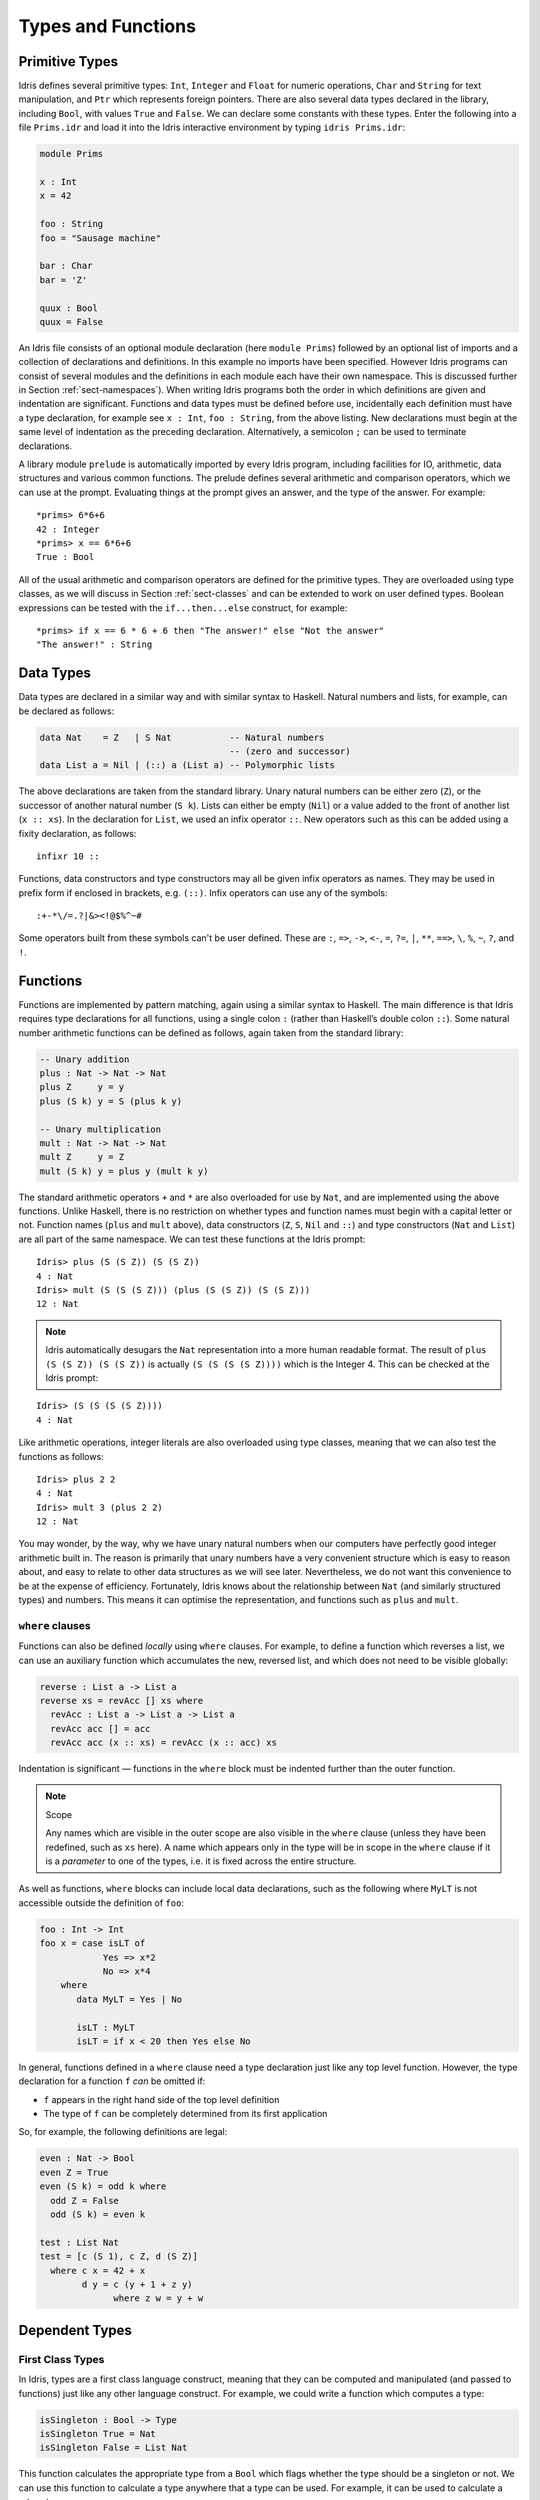.. _sect-typefuns:

*******************
Types and Functions
*******************

Primitive Types
===============

Idris defines several primitive types: ``Int``, ``Integer`` and
``Float`` for numeric operations, ``Char`` and ``String`` for text
manipulation, and ``Ptr`` which represents foreign pointers. There are
also several data types declared in the library, including ``Bool``,
with values ``True`` and ``False``. We can declare some constants with
these types. Enter the following into a file ``Prims.idr`` and load it
into the Idris interactive environment by typing ``idris
Prims.idr``:

.. code-block:: idris

    module Prims

    x : Int
    x = 42

    foo : String
    foo = "Sausage machine"

    bar : Char
    bar = 'Z'

    quux : Bool
    quux = False

An Idris file consists of an optional module declaration (here
``module Prims``) followed by an optional list of imports and a
collection of declarations and definitions. In this example no imports
have been specified. However Idris programs can consist of several
modules and the definitions in each module each have their own
namespace. This is discussed further in Section
:ref:`sect-namespaces`). When writing Idris programs both the order in which
definitions are given and indentation are significant. Functions and
data types must be defined before use, incidentally each definition must
have a type declaration, for example see ``x : Int``, ``foo :
String``, from the above listing. New declarations must begin at the
same level of indentation as the preceding declaration.
Alternatively, a semicolon ``;`` can be used to terminate declarations.

A library module ``prelude`` is automatically imported by every
Idris program, including facilities for IO, arithmetic, data
structures and various common functions. The prelude defines several
arithmetic and comparison operators, which we can use at the prompt.
Evaluating things at the prompt gives an answer, and the type of the
answer. For example:

::

    *prims> 6*6+6
    42 : Integer
    *prims> x == 6*6+6
    True : Bool

All of the usual arithmetic and comparison operators are defined for
the primitive types. They are overloaded using type classes, as we
will discuss in Section :ref:`sect-classes` and can be extended to
work on user defined types. Boolean expressions can be tested with the
``if...then...else`` construct, for example:

::

    *prims> if x == 6 * 6 + 6 then "The answer!" else "Not the answer"
    "The answer!" : String

Data Types
==========

Data types are declared in a similar way and with similar syntax to
Haskell. Natural numbers and lists, for example, can be declared as
follows:

.. code-block:: idris

    data Nat    = Z   | S Nat           -- Natural numbers
                                        -- (zero and successor)
    data List a = Nil | (::) a (List a) -- Polymorphic lists

The above declarations are taken from the standard library. Unary
natural numbers can be either zero (``Z``), or the successor of
another natural number (``S k``). Lists can either be empty (``Nil``)
or a value added to the front of another list (``x :: xs``). In the
declaration for ``List``, we used an infix operator ``::``. New
operators such as this can be added using a fixity declaration, as
follows:

::

    infixr 10 ::

Functions, data constructors and type constructors may all be given
infix operators as names. They may be used in prefix form if enclosed
in brackets, e.g. ``(::)``. Infix operators can use any of the
symbols:

::

    :+-*\/=.?|&><!@$%^~#

Some operators built from these symbols can't be user defined. These are
``:``,  ``=>``,  ``->``,  ``<-``,  ``=``,  ``?=``,  ``|``,  ``**``,
``==>``,  ``\``,  ``%``,  ``~``,  ``?``,  and ``!``.

Functions
=========

Functions are implemented by pattern matching, again using a similar
syntax to Haskell. The main difference is that Idris requires type
declarations for all functions, using a single colon ``:`` (rather
than Haskell’s double colon ``::``). Some natural number arithmetic
functions can be defined as follows, again taken from the standard
library:

.. code-block:: idris

    -- Unary addition
    plus : Nat -> Nat -> Nat
    plus Z     y = y
    plus (S k) y = S (plus k y)

    -- Unary multiplication
    mult : Nat -> Nat -> Nat
    mult Z     y = Z
    mult (S k) y = plus y (mult k y)

The standard arithmetic operators ``+`` and ``*`` are also overloaded
for use by ``Nat``, and are implemented using the above functions.
Unlike Haskell, there is no restriction on whether types and function
names must begin with a capital letter or not. Function names
(``plus`` and ``mult`` above), data constructors (``Z``, ``S``,
``Nil`` and ``::``) and type constructors (``Nat`` and ``List``) are
all part of the same namespace. We can test these functions at the
Idris prompt:

::

    Idris> plus (S (S Z)) (S (S Z))
    4 : Nat
    Idris> mult (S (S (S Z))) (plus (S (S Z)) (S (S Z)))
    12 : Nat

.. note::

    Idris automatically desugars the ``Nat`` representation into a
    more human readable format. The result of ``plus (S (S Z)) (S (S Z))``
    is actually ``(S (S (S (S Z))))`` which is the Integer 4. This can be
    checked at the Idris prompt:

::

    Idris> (S (S (S (S Z))))
    4 : Nat

Like arithmetic operations, integer literals are also overloaded using
type classes, meaning that we can also test the functions as follows:

::

    Idris> plus 2 2
    4 : Nat
    Idris> mult 3 (plus 2 2)
    12 : Nat

You may wonder, by the way, why we have unary natural numbers when our
computers have perfectly good integer arithmetic built in. The reason
is primarily that unary numbers have a very convenient structure which
is easy to reason about, and easy to relate to other data structures
as we will see later. Nevertheless, we do not want this convenience to
be at the expense of efficiency. Fortunately, Idris knows about
the relationship between ``Nat`` (and similarly structured types) and
numbers. This means it can optimise the representation, and functions
such as ``plus`` and ``mult``.

``where`` clauses
-----------------

Functions can also be defined *locally* using ``where`` clauses. For
example, to define a function which reverses a list, we can use an
auxiliary function which accumulates the new, reversed list, and which
does not need to be visible globally:

.. code-block:: idris

    reverse : List a -> List a
    reverse xs = revAcc [] xs where
      revAcc : List a -> List a -> List a
      revAcc acc [] = acc
      revAcc acc (x :: xs) = revAcc (x :: acc) xs

Indentation is significant — functions in the ``where`` block must be
indented further than the outer function.

.. note:: Scope

    Any names which are visible in the outer scope are also visible in
    the ``where`` clause (unless they have been redefined, such as ``xs``
    here). A name which appears only in the type will be in scope in the
    ``where`` clause if it is a *parameter* to one of the types, i.e. it
    is fixed across the entire structure.

As well as functions, ``where`` blocks can include local data
declarations, such as the following where ``MyLT`` is not accessible
outside the definition of ``foo``:

.. code-block:: idris

    foo : Int -> Int
    foo x = case isLT of
                Yes => x*2
                No => x*4
        where
           data MyLT = Yes | No

           isLT : MyLT
           isLT = if x < 20 then Yes else No

In general, functions defined in a ``where`` clause need a type
declaration just like any top level function. However, the type
declaration for a function ``f`` *can* be omitted if:

- ``f`` appears in the right hand side of the top level definition

- The type of ``f`` can be completely determined from its first application


So, for example, the following definitions are legal:

.. code-block:: idris

    even : Nat -> Bool
    even Z = True
    even (S k) = odd k where
      odd Z = False
      odd (S k) = even k

    test : List Nat
    test = [c (S 1), c Z, d (S Z)]
      where c x = 42 + x
            d y = c (y + 1 + z y)
                  where z w = y + w


Dependent Types
===============

First Class Types
-----------------

In Idris, types are a first class language construct, meaning that they
can be computed and manipulated (and passed to functions) just like any
other language construct. For example, we could write a function which
computes a type:

.. code-block:: idris

    isSingleton : Bool -> Type
    isSingleton True = Nat
    isSingleton False = List Nat

This function calculates the appropriate type from a ``Bool`` which flags
whether the type should be a singleton or not. We can use this function
to calculate a type anywhere that a type can be used. For example, it
can be used to calculate a return type:

.. code-block:: idris

    mkSingle : (x : Bool) -> isSingleton x
    mkSingle True = 0
    mkSingle False = []

Or it can be used to have varying input types. The following function
calculates either the sum of a list of ``Nat``, or returns the given
``Nat``, depending on whether the singleton flag is true:

.. code-block:: idris

    sum : (single : Bool) -> isSingleton single -> Nat
    sum True x = x
    sum False [] = 0
    sum False (x :: xs) = x + sum False xs

Vectors
-------

A standard example of a dependent data type is the type of “lists with
length”, conventionally called vectors in the dependent type
literature.  They are available as part of the Idris library, by
importing ``Data.Vect``, or we can declare them as follows:

.. code-block:: idris

    data Vect : Nat -> Type -> Type where
       Nil  : Vect Z a
       (::) : a -> Vect k a -> Vect (S k) a

Note that we have used the same constructor names as for ``List``.
Ad-hoc name overloading such as this is accepted by Idris,
provided that the names are declared in different namespaces (in
practice, normally in different modules). Ambiguous constructor names
can normally be resolved from context.

This declares a family of types, and so the form of the declaration is
rather different from the simple type declarations above. We
explicitly state the type of the type constructor ``Vect`` — it takes
a ``Nat`` and a type as an argument, where ``Type`` stands for the
type of types. We say that ``Vect`` is *indexed* over ``Nat`` and
*parameterised* by ``Type``. Each constructor targets a different part
of the family of types. ``Nil`` can only be used to construct vectors
with zero length, and ``::`` to construct vectors with non-zero
length. In the type of ``::``, we state explicitly that an element of
type ``a`` and a tail of type ``Vect k a`` (i.e., a vector of length
``k``) combine to make a vector of length ``S k``.

We can define functions on dependent types such as ``Vect`` in the same
way as on simple types such as ``List`` and ``Nat`` above, by pattern
matching. The type of a function over ``Vect`` will describe what
happens to the lengths of the vectors involved. For example, ``++``,
defined as follows, appends two ``Vect``:

.. code-block:: idris

    (++) : Vect n a -> Vect m a -> Vect (n + m) a
    (++) Nil       ys = ys
    (++) (x :: xs) ys = x :: xs ++ ys

The type of ``(++)`` states that the resulting vector’s length will be
the sum of the input lengths. If we get the definition wrong in such a
way that this does not hold, Idris will not accept the definition.
For example:

.. code-block:: idris

    (++) : Vect n a -> Vect m a -> Vect (n + m) a
    (++) Nil       ys = ys
    (++) (x :: xs) ys = x :: xs ++ xs -- BROKEN

When run through the Idris type checker, this results in the
following:

::

    $ idris vbroken.idr --check
    vbroken.idr:9:23:When elaborating right hand side of Vect.++:
    When elaborating an application of constructor Vect.:::
        Type mismatch between
                Vect (k + k) a (Type of xs ++ xs)
        and
                Vect (plus k m) a (Expected type)

        Specifically:
                Type mismatch between
                        plus k k
                and
                        plus k m


This error message suggests that there is a length mismatch between
two vectors — we needed a vector of length ``k + m``, but provided a
vector of length ``k + k``.

The Finite Sets
---------------

Finite sets, as the name suggests, are sets with a finite number of
elements. They are available as part of the Idris library, by
importing ``Data.Fin``, or can be declared as follows:

.. code-block:: idris

    data Fin : Nat -> Type where
       FZ : Fin (S k)
       FS : Fin k -> Fin (S k)

From the signature,  we can see that this is a type constructor that takes a ``Nat``, and produces a type.
So this is not a set in the sense of a collection that is a container of objects,
rather it is the canonical set of unnamed elements, as in "the set of 5 elements," for example.
Effectively, it is a type that captures integers that fall into the range of zero to ``(n - 1)`` where
``n`` is the argument used to instantiate the ``Fin`` type.
For example, ``Fin 5`` can be thought of as the type of integers between 0 and 4.

Let us look at the constructors in greater detail.

``FZ`` is the zeroth element of a finite set with ``S k`` elements;
``FS n`` is the ``n+1``\ th element of a finite set with ``S k``
elements. ``Fin`` is indexed by a ``Nat``, which represents the number
of elements in the set. Since we can’t construct an element of an
empty set, neither constructor targets ``Fin Z``.

As mentioned above, a useful application of the ``Fin`` family is to
represent bounded natural numbers. Since the first ``n`` natural
numbers form a finite set of ``n`` elements, we can treat ``Fin n`` as
the set of integers greater than or equal to zero and less than ``n``.

For example, the following function which looks up an element in a
``Vect``, by a bounded index given as a ``Fin n``, is defined in the
prelude:

.. code-block:: idris

    index : Fin n -> Vect n a -> a
    index FZ     (x :: xs) = x
    index (FS k) (x :: xs) = index k xs

This function looks up a value at a given location in a vector. The
location is bounded by the length of the vector (``n`` in each case),
so there is no need for a run-time bounds check. The type checker
guarantees that the location is no larger than the length of the
vector, and of course no less than zero.

Note also that there is no case for ``Nil`` here. This is because it
is impossible. Since there is no element of ``Fin Z``, and the
location is a ``Fin n``, then ``n`` can not be ``Z``. As a result,
attempting to look up an element in an empty vector would give a
compile time type error, since it would force ``n`` to be ``Z``.

Implicit Arguments
------------------

Let us take a closer look at the type of ``index``:

.. code-block:: idris

    index : Fin n -> Vect n a -> a

It takes two arguments, an element of the finite set of ``n`` elements,
and a vector with ``n`` elements of type ``a``. But there are also two
names, ``n`` and ``a``, which are not declared explicitly. These are
*implicit* arguments to ``index``. We could also write the type of
``index`` as:

.. code-block:: idris

    index : {a:Type} -> {n:Nat} -> Fin n -> Vect n a -> a

Implicit arguments, given in braces ``{}`` in the type declaration,
are not given in applications of ``index``; their values can be
inferred from the types of the ``Fin n`` and ``Vect n a``
arguments. Any name beginning with a lower case letter which appears
as a parameter or index in a
type declaration, which is not applied to any arguments, will
*always* be automatically
bound as an implicit argument. Implicit arguments can still be given
explicitly in applications, using ``{a=value}`` and ``{n=value}``, for
example:

.. code-block:: idris

    index {a=Int} {n=2} FZ (2 :: 3 :: Nil)

In fact, any argument, implicit or explicit, may be given a name. We
could have declared the type of ``index`` as:

.. code-block:: idris

    index : (i:Fin n) -> (xs:Vect n a) -> a

It is a matter of taste whether you want to do this — sometimes it can
help document a function by making the purpose of an argument more
clear.

“``using``” notation
--------------------

Sometimes it is useful to provide types of implicit arguments,
particularly where there is a dependency ordering, or where the
implicit arguments themselves have dependencies. For example, we may
wish to state the types of the implicit arguments in the following
definition, which defines a predicate on vectors:

.. code-block:: idris

    data Elem : a -> Vect n a -> Type where
       Here :  {x:a} ->   {xs:Vect n a} -> Elem x (x :: xs)
       There : {x,y:a} -> {xs:Vect n a} -> Elem x xs -> Elem x (y :: xs)

An instance of ``Elem x xs`` states that ``x`` is an element of
``xs``.  We can construct such a predicate if the required element is
``Here``, at the head of the vector, or ``There``, in the tail of the
vector. For example:

.. code-block:: idris

    testVec : Vect 4 Int
    testVec = 3 :: 4 :: 5 :: 6 :: Nil

    inVect : Elem 5 testVec
    inVect = There (There Here)

If the same implicit arguments are being used a lot, it can make a
definition difficult to read. To avoid this problem, a ``using`` block
gives the types and ordering of any implicit arguments which can
appear within the block:

.. code-block:: idris

    using (x:a, y:a, xs:Vect n a)
      data Elem : a -> Vect n a -> Type where
         Here  : Elem x (x :: xs)
         There : Elem x xs -> Elem x (y :: xs)

Note: Declaration Order and ``mutual`` blocks
~~~~~~~~~~~~~~~~~~~~~~~~~~~~~~~~~~~~~~~~~~~~~

In general, functions and data types must be defined before use, since
dependent types allow functions to appear as part of types, and their
reduction behaviour to affect type checking. However, this restriction
can be relaxed by using a ``mutual`` block, which allows data types
and functions to be defined simultaneously:

.. code-block:: idris

    mutual
      even : Nat -> Bool
      even Z = True
      even (S k) = odd k

      odd : Nat -> Bool
      odd Z = False
      odd (S k) = even k

In a ``mutual`` block, first all of the type declarations are added,
then the function bodies. As a result, none of the function types can
depend on the reduction behaviour of any of the functions in the
block.

I/O
===

Computer programs are of little use if they do not interact with the
user or the system in some way. The difficulty in a pure language such
as Idris — that is, a language where expressions do not have
side-effects — is that I/O is inherently side-effecting. Therefore in
Idris, such interactions are encapsulated in the type ``IO``:

.. code-block:: idris

    data IO a -- IO operation returning a value of type a

We’ll leave the definition of ``IO`` abstract, but effectively it
describes what the I/O operations to be executed are, rather than how
to execute them. The resulting operations are executed externally, by
the run-time system. We’ve already seen one IO program:

.. code-block:: idris

    main : IO ()
    main = putStrLn "Hello world"

The type of ``putStrLn`` explains that it takes a string, and returns
an element of the unit type ``()`` via an I/O action. There is a
variant ``putStr`` which outputs a string without a newline:

.. code-block:: idris

    putStrLn : String -> IO ()
    putStr   : String -> IO ()

We can also read strings from user input:

.. code-block:: idris

    getLine : IO String

A number of other I/O operations are defined in the prelude, for
example for reading and writing files, including:

.. code-block:: idris

    data File -- abstract
    data Mode = Read | Write | ReadWrite

    openFile  : String -> Mode -> IO File
    closeFile : File -> IO ()

    fread  : File -> IO String
    fwrite : File -> String -> IO ()
    feof   : File -> IO Bool

    readFile : String -> IO String

.. _sect-do:

“``do``” notation
=================

I/O programs will typically need to sequence actions, feeding the
output of one computation into the input of the next. ``IO`` is an
abstract type, however, so we can’t access the result of a computation
directly.  Instead, we sequence operations with ``do`` notation:

.. code-block:: idris

    greet : IO ()
    greet = do putStr "What is your name? "
               name <- getLine
               putStrLn ("Hello " ++ name)

The syntax ``x <- iovalue`` executes the I/O operation ``iovalue``, of
type ``IO a``, and puts the result, of type ``a`` into the variable
``x``. In this case, ``getLine`` returns an ``IO String``, so ``name``
has type ``String``. Indentation is significant — each statement in
the do block must begin in the same column. The ``return`` operation
allows us to inject a value directly into an IO operation:

.. code-block:: idris

    return : a -> IO a

As we will see later, ``do`` notation is more general than this, and
can be overloaded.

.. _sect-lazy:

Laziness
========

Normally, arguments to functions are evaluated before the function
itself (that is, Idris uses *eager* evaluation). However, this is
not always the best approach. Consider the following function:

.. code-block:: idris

    ifThenElse : Bool -> a -> a -> a;
    ifThenElse True  t e = t;
    ifThenElse False t e = e;

This function uses one of the ``t`` or ``e`` arguments, but not both
(in fact, this is used to implement the ``if...then...else`` construct
as we will see later. We would prefer if *only* the argument which was
used was evaluated. To achieve this, Idris provides a ``Lazy``
data type, which allows evaluation to be suspended:

.. code-block:: idris

    data Lazy : Type -> Type where
         Delay : (val : a) -> Lazy a

    Force : Lazy a -> a

A value of type ``Lazy a`` is unevaluated until it is forced by
``Force``. The Idris type checker knows about the ``Lazy`` type,
and inserts conversions where necessary between ``Lazy a`` and ``a``,
and vice versa. We can therefore write ``ifThenElse`` as follows,
without any explicit use of ``Force`` or ``Delay``:

.. code-block:: idris

    ifThenElse : Bool -> Lazy a -> Lazy a -> a;
    ifThenElse True  t e = t;
    ifThenElse False t e = e;

Useful Data Types
=================

Idris includes a number of useful data types and library functions
(see the ``libs/`` directory in the distribution). This chapter
describes a few of these. The functions described here are imported
automatically by every Idris program, as part of ``Prelude.idr``.

``List`` and ``Vect``
---------------------

We have already seen the ``List`` and ``Vect`` data types:

.. code-block:: idris

    data List a = Nil | (::) a (List a)

    data Vect : Nat -> Type -> Type where
       Nil  : Vect Z a
       (::) : a -> Vect k a -> Vect (S k) a

Note that the constructor names are the same for each — constructor
names (in fact, names in general) can be overloaded, provided that
they are declared in different namespaces (see Section
:ref:`sect-namespaces`), and will typically be resolved according to
their type. As syntactic sugar, any type with the constructor names
``Nil`` and ``::`` can be written in list form. For example:

-  ``[]`` means ``Nil``

-  ``[1,2,3]`` means ``1 :: 2 :: 3 :: Nil``

The library also defines a number of functions for manipulating these
types. ``map`` is overloaded both for ``List`` and ``Vect`` and
applies a function to every element of the list or vector.

.. code-block:: idris

    map : (a -> b) -> List a -> List b
    map f []        = []
    map f (x :: xs) = f x :: map f xs

    map : (a -> b) -> Vect n a -> Vect n b
    map f []        = []
    map f (x :: xs) = f x :: map f xs

For example, given the following vector of integers, and a function to
double an integer:

.. code-block:: idris

    intVec : Vect 5 Int
    intVec = [1, 2, 3, 4, 5]

    double : Int -> Int
    double x = x * 2

the function ``map`` can be used as follows to double every element in
the vector:

::

    *usefultypes> show (map double intVec)
    "[2, 4, 6, 8, 10]" : String

You’ll find these examples in ``usefultypes.idr`` in the ``examples/``
directory. For more details of the functions available on ``List`` and
``Vect``, look in the library files:

-  ``libs/prelude/Prelude/List.idr``

-  ``libs/base/Data/List.idr``

-  ``libs/base/Data/Vect.idr``

-  ``libs/base/Data/VectType.idr``

Functions include filtering, appending, reversing, and so on. Also
remember that Idris is still in development, so if you don’t see
the function you need, please feel free to add it and submit a patch!

Aside: Anonymous functions and operator sections
~~~~~~~~~~~~~~~~~~~~~~~~~~~~~~~~~~~~~~~~~~~~~~~~

There are actually neater ways to write the above expression. One way
would be to use an anonymous function:

::

    *usefultypes> show (map (\x => x * 2) intVec)
    "[2, 4, 6, 8, 10]" : String

The notation ``\x => val`` constructs an anonymous function which takes
one argument, ``x`` and returns the expression ``val``. Anonymous
functions may take several arguments, separated by commas,
e.g. ``\x, y, z => val``. Arguments may also be given explicit types,
e.g. ``\x : Int => x * 2``, and can pattern match,
e.g. ``\(x, y) => x + y``. We could also use an operator section:

::

    *usefultypes> show (map (* 2) intVec)
    "[2, 4, 6, 8, 10]" : String

``(*2)`` is shorthand for a function which multiplies a number
by 2. It expands to ``\x => x * 2``. Similarly, ``(2*)`` would expand
to ``\x => 2 * x``.

Maybe
-----

``Maybe`` describes an optional value. Either there is a value of the
given type, or there isn’t:

.. code-block:: idris

    data Maybe a = Just a | Nothing

``Maybe`` is one way of giving a type to an operation that may
fail. For example, looking something up in a ``List`` (rather than a
vector) may result in an out of bounds error:

.. code-block:: idris

    list_lookup : Nat -> List a -> Maybe a
    list_lookup _     Nil         = Nothing
    list_lookup Z     (x :: xs) = Just x
    list_lookup (S k) (x :: xs) = list_lookup k xs

The ``maybe`` function is used to process values of type ``Maybe``,
either by applying a function to the value, if there is one, or by
providing a default value:

.. code-block:: idris

    maybe : Lazy b -> Lazy (a -> b) -> Maybe a -> b

Note that the types of the first two arguments are wrapped in
``Lazy``. Since only one of the two arguments will actually be used,
we mark them as ``Lazy`` in case they are large expressions where it
would be wasteful to compute and then discard them.

Tuples
------

Values can be paired with the following built-in data type:

.. code-block:: idris

    data Pair a b = MkPair a b

As syntactic sugar, we can write ``(a, b)`` which, according to
context, means either ``Pair a b`` or ``MkPair a b``. Tuples can
contain an arbitrary number of values, represented as nested pairs:

.. code-block:: idris

    fred : (String, Int)
    fred = ("Fred", 42)

    jim : (String, Int, String)
    jim = ("Jim", 25, "Cambridge")

::

    *usefultypes> fst jim
    "Jim" : String
    *usefultypes> snd jim
    (25, "Cambridge") : (Int, String)
    *usefultypes> jim == ("Jim", (25, "Cambridge"))
    True : Bool

Dependent Pairs
---------------

Dependent pairs allow the type of the second element of a pair to depend
on the value of the first element. Traditionally, these are referred to
as “sigma types”:

.. code-block:: idris

    data Sigma : (a : Type) -> (P : a -> Type) -> Type where
       MkSigma : {P : a -> Type} -> (x : a) -> P x -> Sigma a P

Again, there is syntactic sugar for this. ``(a : A ** P)`` is the type
of a pair of A and P, where the name ``a`` can occur inside ``P``.
``( a ** p )`` constructs a value of this type. For example, we can
pair a number with a ``Vect`` of a particular length.

.. code-block:: idris

    vec : (n : Nat ** Vect n Int)
    vec = (2 ** [3, 4])

If you like, you can write it out the long way, the two are precisely
equivalent.

.. code-block:: idris

    vec : Sigma Nat (\n => Vect n Int)
    vec = MkSigma 2 [3, 4]

The type checker could of course infer the value of the first element
from the length of the vector. We can write an underscore ``_`` in
place of values which we expect the type checker to fill in, so the
above definition could also be written as:

.. code-block:: idris

    vec : (n : Nat ** Vect n Int)
    vec = (_ ** [3, 4])

We might also prefer to omit the type of the first element of the
pair, since, again, it can be inferred:

.. code-block:: idris

    vec : (n ** Vect n Int)
    vec = (_ ** [3, 4])

One use for dependent pairs is to return values of dependent types
where the index is not necessarily known in advance. For example, if
we filter elements out of a ``Vect`` according to some predicate, we
will not know in advance what the length of the resulting vector will
be:

.. code-block:: idris

    filter : (a -> Bool) -> Vect n a -> (p ** Vect p a)

If the ``Vect`` is empty, the result is easy:

.. code-block:: idris

    filter p Nil = (_ ** [])

In the ``::`` case, we need to inspect the result of a recursive call
to ``filter`` to extract the length and the vector from the result. To
do this, we use ``with`` notation, which allows pattern matching on
intermediate values:

.. code-block:: idris

    filter p (x :: xs) with (filter p xs)
      | ( _ ** xs' ) = if (p x) then ( _ ** x :: xs' ) else ( _ ** xs' )

We will see more on ``with`` notation later.


Records
-------

*Records* are data types which collect several values (the record's
*fields*) together. Idris provides syntax for defining records and
automatically generating field access and update functions. Unlike
the syntax used for data structures, records in Idris follow a
different syntax to that seen with Haskell. For example, we can
represent a person's name and age in a record:

.. code-block:: idris

    record Person where
        constructor MkPerson
        firstName, middleName, lastName : String
        age : Int

    fred : Person
    fred = MkPerson "Fred" "Joe" "Bloggs" 30


The constructor name is provided using the ``constructor`` keyword,
and the *fields* are then given which are in an indented block
following the `where` keyword (here, ``firstName``, ``middleName``,
``lastName``, and ``age``). You can declare multiple fields on a
single line, provided that they have the same type.  The field names
can be used to access the field values:

::

    *record> firstName fred
    "Fred" : String
    *record> age fred
    30 : Int
    *record> :t firstName
    firstName : Person -> String

We can also use the field names to update a record (or, more
precisely, produce a copy of the record with the given fields
updated):

.. code-block:: bash

    *record> record { firstName = "Jim" } fred
    MkPerson "Jim" "Joe" "Bloggs" 30 : Person
    *record> record { firstName = "Jim", age = 20 } fred
    MkPerson "Jim" "Joe" "Bloggs" 20 : Person

The syntax ``record { field = val, ... }`` generates a function which
updates the given fields in a record.

Records, and fields within records, can have dependent types. Updates
are allowed to change the type of a field, provided that the result is
well-typed.

.. code-block:: idris

    record Class where
        constructor ClassInfo
        students : Vect n Person
        className : String

It is safe to update the ``students`` field to a vector of a different
length because it will not affect the type of the record:

.. code-block:: idris

    addStudent : Person -> Class -> Class
    addStudent p c = record { students = p :: students c } c

::

    *record> addStudent fred (ClassInfo [] "CS")
    ClassInfo [MkPerson "Fred" "Joe" "Bloggs" 30] "CS" : Class


Nested record update
~~~~~~~~~~~~~~~~~~~~

Idris also provides a convenient syntax for accessing and updating
nested records. For example, if a field is accessible with the
expression ``c (b (a x))``, it can be updated using the following
syntax:

.. code-block:: idris

    record { a->b->c = val } x

This returns a new record, with the field accessed by the path
``a->b->c`` set to ``x``. The syntax is first class, i.e.  ``record {
a->b->c = val }`` itself has a function type. Symmetrically, the field
can also be accessed with the following syntax:

.. code-block:: idris

    record { a->b->c } x


Dependent Records
-----------------

Records can also be dependent on values. Records *parameters*, which
are not subject to field updates. The parameters appear as arguments
to the resulting type, and are written following the record type
name. For example, a pair type could be defined as follows:

.. code-block:: idris

    record Prod a b where
        constructor Times
        fst : a
        snd : b


Using the class record from the original introduction to records.  The
size of the class can be restricted using a ``Vect`` and the size
promoted to the type level by parameterising the record with the size.
For example:


.. code-block:: idris

    record SizedClass (size : Nat) where
        constructor SizedClassInfo
        students : Vect size Person
        className : String

**Note** that it is no longer possible to use the ``addStudent``
function from earlier, since that would change the size of the class. A
function to add a student must now specify in the type that the
size of the class has been increased by one. As the size is specified
using natural numbers, the new value can be incremented using the
``S`` constructor.

.. code-block:: idris

    addStudent : Person -> SizedClass n -> SizedClass (S n)
    addStudent p c = record { students = p :: students c } c

.. _sect-more-expr:

More Expressions
================

``let`` bindings
----------------

Intermediate values can be calculated using ``let`` bindings:

.. code-block:: idris

   mirror : List a -> List a
   mirror xs = let xs' = reverse xs in
                   xs ++ xs'

We can do simple pattern matching in ``let`` bindings too. For
example, we can extract fields from a record as follows, as well as by
pattern matching at the top level:

.. code-block:: idris

    data Person = MkPerson String Int

    showPerson : Person -> String
    showPerson p = let MkPerson name age = p in
                       name ++ " is " ++ show age ++ " years old"

List comprehensions
-------------------

Idris provides *comprehension* notation as a convenient shorthand
for building lists. The general form is:

::

    [ expression | qualifiers ]

This generates the list of values produced by evaluating the
``expression``, according to the conditions given by the comma
separated ``qualifiers``. For example, we can build a list of
Pythagorean triples as follows:

.. code-block:: idris

    pythag : Int -> List (Int, Int, Int)
    pythag n = [ (x, y, z) | z <- [1..n], y <- [1..z], x <- [1..y],
                             x*x + y*y == z*z ]

The ``[a..b]`` notation is another shorthand which builds a list of
numbers between ``a`` and ``b``. Alternatively ``[a,b..c]`` builds a
list of numbers between ``a`` and ``c`` with the increment specified
by the difference between ``a`` and ``b``. This works for any numeric
type, using the ``count`` function from the prelude.

``case`` expressions
--------------------

Another way of inspecting intermediate values of *simple* types is to
use a ``case`` expression. The following function, for example, splits
a string into two at a given character:

.. code-block:: idris

    splitAt : Char -> String -> (String, String)
    splitAt c x = case break (== c) x of
                      (x, y) => (x, strTail y)

``break`` is a library function which breaks a string into a pair of
strings at the point where the given function returns true. We then
deconstruct the pair it returns, and remove the first character of the
second string.

A ``case`` expression can match several cases, for example, to inspect
an intermediate value of type ``Maybe a``. Recall ``list_lookup``
which looks up an index in a list, returning ``Nothing`` if the index
is out of bounds. We can use this to write ``lookup_default``, which
looks up an index and returns a default value if the index is out of
bounds:

.. code-block:: idris

    lookup_default : Nat -> List a -> a -> a
    lookup_default i xs def = case list_lookup i xs of
                                  Nothing => def
                                  Just x => x

If the index is in bounds, we get the value at that index, otherwise
we get a default value:

::

    *usefultypes> lookup_default 2 [3,4,5,6] (-1)
    5 : Integer
    *usefultypes> lookup_default 4 [3,4,5,6] (-1)
    -1 : Integer

**Restrictions:** The ``case`` construct is intended for simple
analysis of intermediate expressions to avoid the need to write
auxiliary functions, and is also used internally to implement pattern
matching ``let`` and lambda bindings. It will *only* work if:

- Each branch *matches* a value of the same type, and *returns* a
  value of the same type.

- The type of the result is "known". i.e. the type of the expression
  can be determined *without* type checking the ``case``-expression
  itself.
